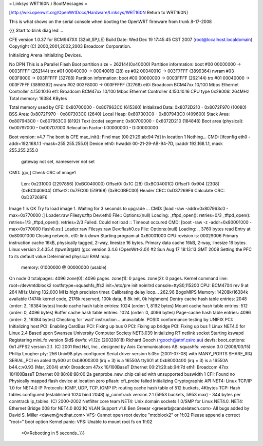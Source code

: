 = Linksys WRT160N / BootMessages =

[http://wiki.openwrt.org/OpenWrtDocs/Hardware/Linksys/WRT160N Return to WRT160N]

This is what shows on the serial console when booting the OpenWRT firmware from trunk 8-17-2008

{{{
Start to blink diag led ...


CFE version 1.0.37 for BCM947XX (32bit,SP,LE)
Build Date: Wed Dec 19 17:45:45 CST 2007 (root@localhost.localdomain)
Copyright (C) 2000,2001,2002,2003 Broadcom Corporation.

Initializing Arena
Initializing Devices.

No DPN
This is a Parallel Flash
Boot partition size = 262144(0x40000)
Partition information:
boot    #00   00000000 -> 0003FFFF  (262144)
trx     #01   00040000 -> 0004001B  (28)
os      #02   0004001C -> 003F7FFF  (3899364)
nvram   #03   003F8000 -> 003FFFFF  (32768)
Partition information:
boot    #00   00000000 -> 0003FFFF  (262144)
trx     #01   00040000 -> 003F7FFF  (3899392)
nvram   #02   003F8000 -> 003FFFFF  (32768)
et0: Broadcom BCM47xx 10/100 Mbps Ethernet Controller 4.150.10.16
et1: Broadcom BCM47xx 10/100 Mbps Ethernet Controller 4.150.10.16
CPU type 0x29006: 264MHz
Total memory: 16384 KBytes

Total memory used by CFE:  0x80700000 - 0x807963C0 (615360)
Initialized Data:          0x8072D210 - 0x8072F970 (10080)
BSS Area:                  0x8072F970 - 0x807303C0 (2640)
Local Heap:                0x807303C0 - 0x807943C0 (409600)
Stack Area:                0x807943C0 - 0x807963C0 (8192)
Text (code) segment:       0x80700000 - 0x8072D210 (184848)
Boot area (physical):      0x00797000 - 0x007D7000
Relocation Factor:         I:00000000 - D:00000000

Boot version: v4.7
The boot is CFE
mac_init(): Find mac [00:21:29:ab:94:7d] in location 1
Nothing...
CMD: [ifconfig eth0 -addr=192.168.1.1 -mask=255.255.255.0]
Device eth0:  hwaddr 00-21-29-AB-94-7D, ipaddr 192.168.1.1, mask 255.255.255.0
        gateway not set, nameserver not set
CMD: [go;]
Check CRC of image1
  Len:     0x231000     (2297856)       (0xBC040000)
  Offset0: 0x1C         (28)            (0xBC04001C)
  Offset1: 0x904        (2308)  (0xBC040904)
  Offset2: 0x7EC00      (519168)        (0xBC0BEC00)
  Header CRC:    0xD37269F6
  Calculate CRC: 0xD37269F6
Image 1 is OK
Try to load image 1.
Waiting for 3 seconds to upgrade ...
CMD: [load -raw -addr=0x807963c0 -max=0x770000 :]
Loader:raw Filesys:tftp Dev:eth0 File:: Options:(null)
Loading: _tftpd_open(): retries=0/3
_tftpd_open(): retries=1/3
_tftpd_open(): retries=2/3
Failed.
Could not load :: Timeout occured
CMD: [boot -raw -z -addr=0x80001000 -max=0x770000 flash0.os:]
Loader:raw Filesys:raw Dev:flash0.os File: Options:(null)
Loading: .. 3760 bytes read
Entry at 0x80001000
Closing network.
et0: link down
Starting program at 0x80001000
CPU revision is: 00029006
Primary instruction cache 16kB, physically tagged, 2-way, linesize 16 bytes.
Primary data cache 16kB, 2-way, linesize 16 bytes.
Linux version 2.4.35.4 (tpwn3r@bt) (gcc version 3.4.6 (OpenWrt-2.0)) #2 Sun Aug
17 18:13:13 GMT 2008
Setting the PFC to its default value
Determined physical RAM map:
 memory: 01000000 @ 00000000 (usable)
On node 0 totalpages: 4096
zone(0): 4096 pages.
zone(1): 0 pages.
zone(2): 0 pages.
Kernel command line: root=/dev/mtdblock2 rootfstype=squashfs,jffs2 init=/etc/pre
init noinitrd console=ttyS0,115200
CPU: BCM4704 rev 9 at 264 MHz
Using 132.000 MHz high precision timer.
Calibrating delay loop... 262.96 BogoMIPS
Memory: 14208k/16384k available (1474k kernel code, 2176k reserved, 100k data, 8
8k init, 0k highmem)
Dentry cache hash table entries: 2048 (order: 2, 16384 bytes)
Inode cache hash table entries: 1024 (order: 1, 8192 bytes)
Mount cache hash table entries: 512 (order: 0, 4096 bytes)
Buffer cache hash table entries: 1024 (order: 0, 4096 bytes)
Page-cache hash table entries: 4096 (order: 2, 16384 bytes)
Checking for 'wait' instruction...  unavailable.
POSIX conformance testing by UNIFIX
PCI: Initializing host
PCI: Enabling CardBus
PCI: Fixing up bus 0
PCI: Fixing up bridge
PCI: Fixing up bus 1
Linux NET4.0 for Linux 2.4
Based upon Swansea University Computer Society NET3.039
Initializing RT netlink socket
Starting kswapd
Registering mini_fo version $Id$
devfs: v1.12c (20020818) Richard Gooch (rgooch@atnf.csiro.au)
devfs: boot_options: 0x1
JFFS2 version 2.1. (C) 2001 Red Hat, Inc., designed by Axis Communications AB.
squashfs: version 3.0 (2006/03/15) Phillip Lougher
pty: 256 Unix98 ptys configured
Serial driver version 5.05c (2001-07-08) with MANY_PORTS SHARE_IRQ SERIAL_PCI en
abled
ttyS00 at 0xb8000300 (irq = 3) is a 16550A
ttyS01 at 0xb8000400 (irq = 3) is a 16550A
b44.c:v0.93 (Mar, 2004)
eth0: Broadcom 47xx 10/100BaseT Ethernet 00:21:29:ab:94:7d
eth1: Broadcom 47xx 10/100BaseT Ethernet 00:88:88:88:00:2a
genprobe_new_chip called with unsupported buswidth 1
CFI: Found no Physically mapped flash device at location zero
pflash: cfi_probe failed
Initializing Cryptographic API
NET4: Linux TCP/IP 1.0 for NET4.0
IP Protocols: ICMP, UDP, TCP, IGMP
IP: routing cache hash table of 512 buckets, 4Kbytes
TCP: Hash tables configured (established 1024 bind 2048)
ip_conntrack version 2.1 (5953 buckets, 5953 max) - 344 bytes per conntrack
ip_tables: (C) 2000-2002 Netfilter core team
NET4: Unix domain sockets 1.0/SMP for Linux NET4.0.
NET4: Ethernet Bridge 008 for NET4.0
802.1Q VLAN Support v1.8 Ben Greear <greearb@candelatech.com>
All bugs added by David S. Miller <davem@redhat.com>
VFS: Cannot open root device "mtdblock2" or 1f:02
Please append a correct "root=" boot option
Kernel panic: VFS: Unable to mount root fs on 1f:02
 <0>Rebooting in 5 seconds..}}}
